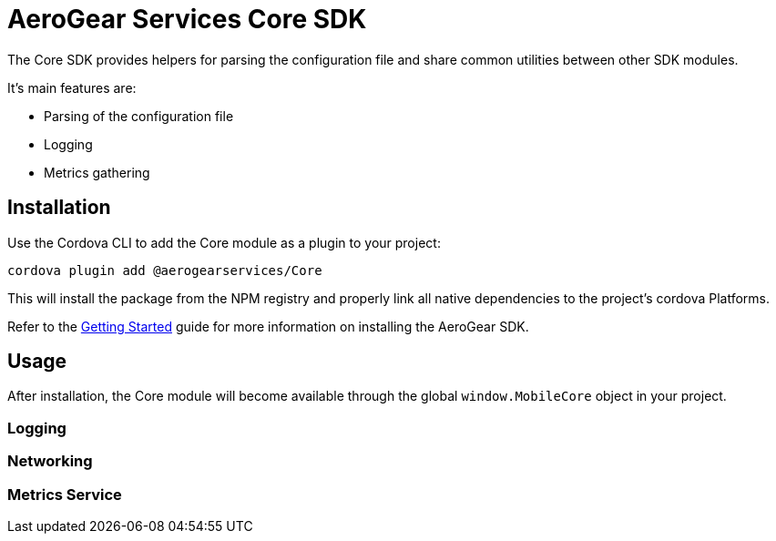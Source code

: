 = AeroGear Services Core SDK

The Core SDK provides helpers for parsing the configuration file and share common utilities between other SDK modules.

It's main features are:

* Parsing of the configuration file
* Logging
* Metrics gathering

== Installation

Use the Cordova CLI to add the Core module as a plugin to your project:

----
cordova plugin add @aerogearservices/Core
----

This will install the package from the NPM registry and properly link all native dependencies to the project's cordova Platforms.

Refer to the link:./getting-started[Getting Started] guide for more information on installing the AeroGear SDK.

== Usage

After installation, the Core module will become available through the global `window.MobileCore` object in your project.

=== Logging

=== Networking

=== Metrics Service
